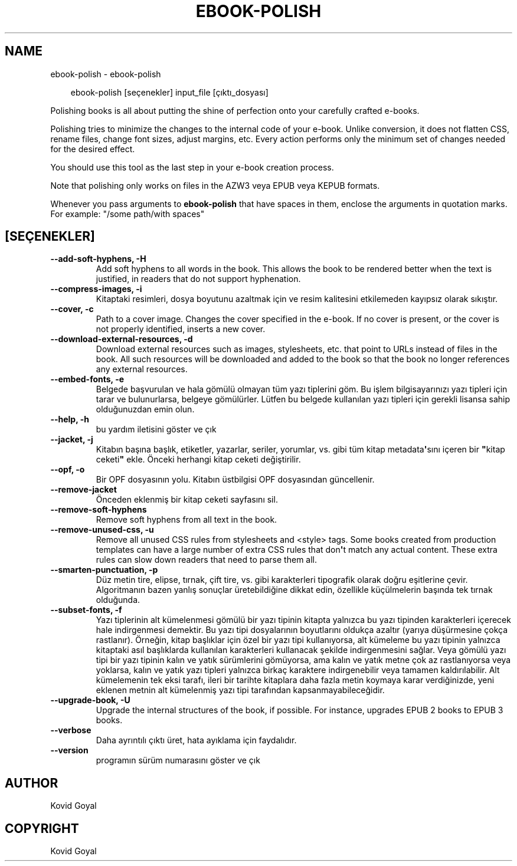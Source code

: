 .\" Man page generated from reStructuredText.
.
.
.nr rst2man-indent-level 0
.
.de1 rstReportMargin
\\$1 \\n[an-margin]
level \\n[rst2man-indent-level]
level margin: \\n[rst2man-indent\\n[rst2man-indent-level]]
-
\\n[rst2man-indent0]
\\n[rst2man-indent1]
\\n[rst2man-indent2]
..
.de1 INDENT
.\" .rstReportMargin pre:
. RS \\$1
. nr rst2man-indent\\n[rst2man-indent-level] \\n[an-margin]
. nr rst2man-indent-level +1
.\" .rstReportMargin post:
..
.de UNINDENT
. RE
.\" indent \\n[an-margin]
.\" old: \\n[rst2man-indent\\n[rst2man-indent-level]]
.nr rst2man-indent-level -1
.\" new: \\n[rst2man-indent\\n[rst2man-indent-level]]
.in \\n[rst2man-indent\\n[rst2man-indent-level]]u
..
.TH "EBOOK-POLISH" "1" "Mayıs 09, 2025" "8.4.0" "calibre"
.SH NAME
ebook-polish \- ebook-polish
.INDENT 0.0
.INDENT 3.5
.sp
.EX
ebook\-polish [seçenekler] input_file [çıktı_dosyası]
.EE
.UNINDENT
.UNINDENT
.sp
Polishing books is all about putting the shine of perfection onto
your carefully crafted e\-books.
.sp
Polishing tries to minimize the changes to the internal code of your e\-book.
Unlike conversion, it does not flatten CSS, rename files, change font
sizes, adjust margins, etc. Every action performs only the minimum set of
changes needed for the desired effect.
.sp
You should use this tool as the last step in your e\-book creation process.
.sp
Note that polishing only works on files in the AZW3 veya EPUB veya KEPUB formats.
.sp
Whenever you pass arguments to \fBebook\-polish\fP that have spaces in them, enclose the arguments in quotation marks. For example: \(dq/some path/with spaces\(dq
.SH [SEÇENEKLER]
.INDENT 0.0
.TP
.B \-\-add\-soft\-hyphens, \-H
Add soft hyphens to all words in the book. This allows the book to be rendered better when the text is justified, in readers that do not support hyphenation.
.UNINDENT
.INDENT 0.0
.TP
.B \-\-compress\-images, \-i
Kitaptaki resimleri, dosya boyutunu azaltmak için ve resim kalitesini etkilemeden kayıpsız olarak sıkıştır.
.UNINDENT
.INDENT 0.0
.TP
.B \-\-cover, \-c
Path to a cover image. Changes the cover specified in the e\-book. If no cover is present, or the cover is not properly identified, inserts a new cover.
.UNINDENT
.INDENT 0.0
.TP
.B \-\-download\-external\-resources, \-d
Download external resources such as images, stylesheets, etc. that point to URLs instead of files in the book. All such resources will be downloaded and added to the book so that the book no longer references any external resources.
.UNINDENT
.INDENT 0.0
.TP
.B \-\-embed\-fonts, \-e
Belgede başvurulan ve hala gömülü olmayan tüm yazı tiplerini göm. Bu işlem bilgisayarınızı yazı tipleri için tarar ve bulunurlarsa, belgeye gömülürler. Lütfen bu belgede kullanılan yazı tipleri için gerekli lisansa sahip olduğunuzdan emin olun.
.UNINDENT
.INDENT 0.0
.TP
.B \-\-help, \-h
bu yardım iletisini göster ve çık
.UNINDENT
.INDENT 0.0
.TP
.B \-\-jacket, \-j
Kitabın başına başlık, etiketler, yazarlar, seriler, yorumlar, vs. gibi tüm kitap metadata\fB\(aq\fPsını içeren bir \fB\(dq\fPkitap ceketi\fB\(dq\fP ekle. Önceki herhangi kitap ceketi değiştirilir.
.UNINDENT
.INDENT 0.0
.TP
.B \-\-opf, \-o
Bir OPF dosyasının yolu. Kitabın üstbilgisi OPF dosyasından güncellenir.
.UNINDENT
.INDENT 0.0
.TP
.B \-\-remove\-jacket
Önceden eklenmiş bir kitap ceketi sayfasını sil.
.UNINDENT
.INDENT 0.0
.TP
.B \-\-remove\-soft\-hyphens
Remove soft hyphens from all text in the book.
.UNINDENT
.INDENT 0.0
.TP
.B \-\-remove\-unused\-css, \-u
Remove all unused CSS rules from stylesheets and <style> tags. Some books created from production templates can have a large number of extra CSS rules that don\fB\(aq\fPt match any actual content. These extra rules can slow down readers that need to parse them all.
.UNINDENT
.INDENT 0.0
.TP
.B \-\-smarten\-punctuation, \-p
Düz metin tire, elipse, tırnak, çift tire, vs. gibi karakterleri tipografik olarak doğru eşitlerine çevir. Algoritmanın bazen yanlış sonuçlar üretebildiğine dikkat edin, özellikle küçülmelerin başında tek tırnak olduğunda.
.UNINDENT
.INDENT 0.0
.TP
.B \-\-subset\-fonts, \-f
Yazı tiplerinin alt kümelenmesi gömülü bir yazı tipinin kitapta yalnızca bu yazı tipinden karakterleri içerecek hale indirgenmesi demektir. Bu yazı tipi dosyalarının boyutlarını oldukça azaltır (yarıya düşürmesine çokça rastlanır). Örneğin, kitap başlıklar için özel bir yazı tipi kullanıyorsa, alt kümeleme bu yazı tipinin yalnızca kitaptaki asıl başlıklarda kullanılan karakterleri kullanacak şekilde indirgenmesini sağlar. Veya gömülü yazı tipi bir yazı tipinin kalın ve yatık sürümlerini gömüyorsa, ama kalın ve yatık metne çok az rastlanıyorsa veya yoklarsa, kalın ve yatık yazı tipleri yalnızca birkaç karaktere indirgenebilir veya tamamen kaldırılabilir. Alt kümelemenin tek eksi tarafı, ileri bir tarihte kitaplara daha fazla metin koymaya karar verdiğinizde, yeni eklenen metnin alt kümelenmiş yazı tipi tarafından kapsanmayabileceğidir.
.UNINDENT
.INDENT 0.0
.TP
.B \-\-upgrade\-book, \-U
Upgrade the internal structures of the book, if possible. For instance, upgrades EPUB 2 books to EPUB 3 books.
.UNINDENT
.INDENT 0.0
.TP
.B \-\-verbose
Daha ayrıntılı çıktı üret, hata ayıklama için faydalıdır.
.UNINDENT
.INDENT 0.0
.TP
.B \-\-version
programın sürüm numarasını göster ve çık
.UNINDENT
.SH AUTHOR
Kovid Goyal
.SH COPYRIGHT
Kovid Goyal
.\" Generated by docutils manpage writer.
.
